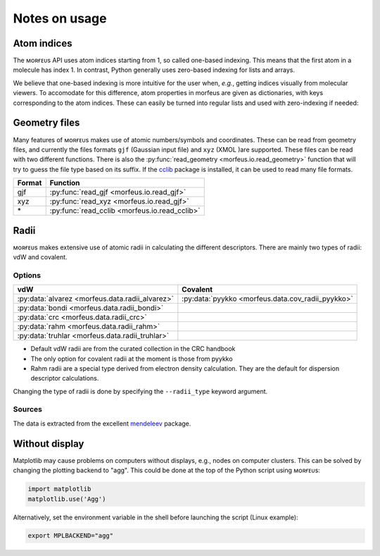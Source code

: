 ==============
Notes on usage
==============

************
Atom indices
************

The ᴍᴏʀғᴇᴜs API uses atom indices starting from 1, so called one-based
indexing. This means that the first atom in a molecule has index 1. In
contrast, Python generally uses zero-based indexing for lists and arrays.

.. code-block:: none
  :caption: One-based indexing from xyz file
  :emphasize-lines: 3

  14
  PdPMe3
  Pd         -0.743397 -0.000992 -1.518770                # Atom with index 1
  P           1.005896  0.002102 -0.163618                # Atom with index 2
  ...

We believe that one-based indexing is more intuitive for the user when, *e.g.*,
getting indices visually from molecular viewers. To accomodate for this
difference, atom properties in morfeus are given as dictionaries, with keys
corresponding to the atom indices. These can easily be turned into regular
lists and used with zero-indexing if needed:

.. code-block:: python
  :caption: Accessing atom properties

  >>> from morfeus import SASA, read_geometry
  >>> elements, coordinates = read_geometry("Et.gjf")
  >>> sasa = SASA(elements, coordinates)
  >>> sasa.atom_areas
  {1: 22.489947408719903,
  2: 19.180448148100027,
  3: 22.529947315182724,
  ...
  >>> list(sasa.atom_areas.values())
  [22.489947408719903,
  19.180448148100027,
  22.529947315182724,
  ...

**************
Geometry files
**************

Many features of ᴍᴏʀғᴇᴜs makes use of atomic numbers/symbols and coordinates.
These can be read from geometry files, and currently the files formats ``gjf``
(Gaussian input file) and ``xyz`` (XMOL )are supported. These files can be
read with two different functions. There is also the
:py:func:`read_geometry <morfeus.io.read_geometry>`
function that will try to guess the file type based on its suffix. If the
cclib__ package is installed, it can be used to read many file formats.

====== =============================================
Format Function
====== =============================================
gjf    :py:func:`read_gjf <morfeus.io.read_gjf>`
xyz    :py:func:`read_xyz <morfeus.io.read_gjf>`
\*     :py:func:`read_cclib <morfeus.io.read_cclib>`
====== =============================================

.. __: https://github.com/cclib/cclib

*****
Radii
*****

ᴍᴏʀғᴇᴜs makes extensive use of atomic radii in calculating the different
descriptors. There are mainly two types of radii: vdW and covalent.

#######
Options
#######

=============================================== =================================================
vdW                                             Covalent
=============================================== =================================================
:py:data:`alvarez <morfeus.data.radii_alvarez>` :py:data:`pyykko <morfeus.data.cov_radii_pyykko>`
:py:data:`bondi <morfeus.data.radii_bondi>`
:py:data:`crc <morfeus.data.radii_crc>`
:py:data:`rahm <morfeus.data.radii_rahm>`
:py:data:`truhlar <morfeus.data.radii_truhlar>`
=============================================== =================================================

- Default vdW radii are from the curated collection in the CRC handbook
- The only option for covalent radii at the moment is those from pyykko
- Rahm radii are a special type derived from electron density calculation. They
  are the default for dispersion descriptor calculations.

Changing the type of radii is done by specifying the ``--radii_type`` keyword
argument.

#######
Sources
#######

The data is extracted from the excellent mendeleev__ package.

.. __: https://github.com/lmmentel/mendeleev/

***************
Without display
***************

Matplotlib may cause problems on computers without displays, e.g., nodes on
computer clusters. This can be solved by changing the plotting backend to
"agg". This could be done at the top of the Python script using ᴍᴏʀғᴇᴜs:

.. code-block:: python

  import matplotlib
  matplotlib.use('Agg')

Alternatively, set the environment variable in the shell before launching the
script (Linux example):

.. code-block:: console

  export MPLBACKEND="agg"
